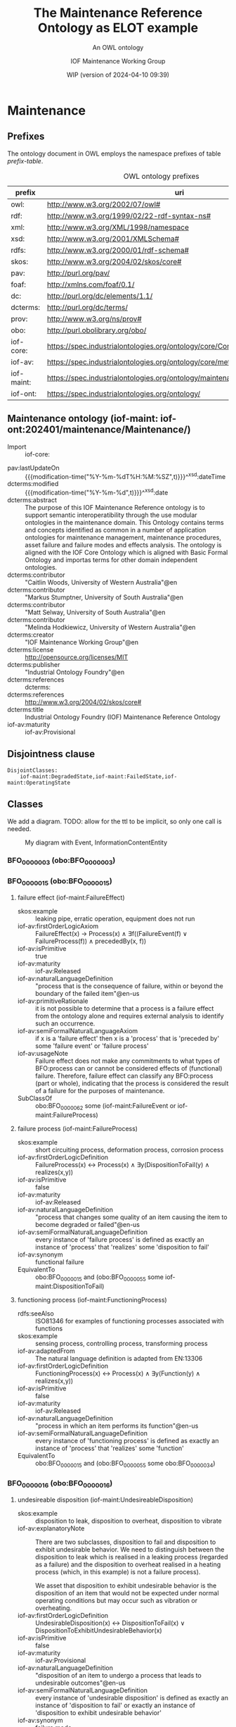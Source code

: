 # -*- eval: (load-library "elot-defaults") -*-
#+title: The Maintenance Reference Ontology as ELOT example
#+subtitle: An OWL ontology
#+author: IOF Maintenance Working Group
#+date: WIP (version of 2024-04-10 09:39)
#+call: theme-readtheorg()

# hide TODO status in headings
#+OPTIONS: todo:nil
# hide completion "cookies" [4/4]
#+OPTIONS: stat:nil
# hide tags
#+OPTIONS: tags:nil



* COMMENT Notes
There is a problem in that the identifier for the Maintenance ontology
itself is the same as the prefix. This has been changed here, so that
the id for the ontology is simply
: iof-maint:Maintenance

The ontology version IRI also needs to be looked at.

When iof-core is imported, ROBOT produces a rather long list of
warnings.
* Maintenance
:PROPERTIES:
:ID: Maintenance
:ELOT-context-type: ontology
:ELOT-context-localname: Maintenance
:ELOT-default-prefix: iof-maint
:header-args:omn: :tangle ./Maintenance.omn :noweb yes
:header-args:emacs-lisp: :tangle no :exports results
:header-args:sparql: :url "Maintenance.omn"
:header-args: :padline yes
:END:
:OMN:
#+begin_src omn :exports none
##
## This is the Maintenance ontology
## This document is in OWL 2 Manchester Syntax, see https://www.w3.org/TR/owl2-manchester-syntax/
##

## Prefixes
<<omn-prefixes()>>

## Ontology declaration
<<resource-declarations(hierarchy="Maintenance-ontology-declaration", owl-type="Ontology", owl-relation="")>>

## Data type declarations
Datatype: xsd:dateTime
Datatype: xsd:date
Datatype: xsd:boolean
Datatype: rdf:PlainLiteral
Datatype: xsd:anyURI

## Class declarations
<<resource-declarations(hierarchy="Maintenance-class-hierarchy", owl-type="Class")>>

## Object property declarations
<<resource-declarations(hierarchy="Maintenance-object-property-hierarchy", owl-type="ObjectProperty")>>

## Data property declarations
<<resource-declarations(hierarchy="Maintenance-data-property-hierarchy", owl-type="DataProperty")>>

## Annotation property declarations
<<resource-declarations(hierarchy="Maintenance-annotation-property-hierarchy", owl-type="AnnotationProperty")>>

## Individual declarations
<<resource-declarations(hierarchy="Maintenance-individuals", owl-type="Individual")>>

## Resource taxonomies
<<resource-taxonomy(hierarchy="Maintenance-class-hierarchy", owl-type="Class", owl-relation="SubClassOf")>>
<<resource-taxonomy(hierarchy="Maintenance-object-property-hierarchy", owl-type="ObjectProperty", owl-relation="SubPropertyOf")>>
<<resource-taxonomy(hierarchy="Maintenance-data-property-hierarchy", owl-type="DataProperty", owl-relation="SubPropertyOf")>>
<<resource-taxonomy(hierarchy="Maintenance-annotation-property-hierarchy", owl-type="AnnotationProperty", owl-relation="SubPropertyOf")>>
#+end_src
:END:
** Prefixes
The ontology document in OWL employs the namespace prefixes of table [[prefix-table]].

#+name: prefix-table
#+attr_latex: :align lp{.8\textwidth} :font  mall
#+caption: OWL ontology prefixes
| prefix     | uri                                                                            |
|------------+--------------------------------------------------------------------------------|
| owl:       | http://www.w3.org/2002/07/owl#                                                 |
| rdf:       | http://www.w3.org/1999/02/22-rdf-syntax-ns#                                    |
| xml:       | http://www.w3.org/XML/1998/namespace                                           |
| xsd:       | http://www.w3.org/2001/XMLSchema#                                              |
| rdfs:      | http://www.w3.org/2000/01/rdf-schema#                                          |
| skos:      | http://www.w3.org/2004/02/skos/core#                                           |
| pav:       | http://purl.org/pav/                                                           |
| foaf:      | http://xmlns.com/foaf/0.1/                                                     |
| dc:        | http://purl.org/dc/elements/1.1/                                               |
| dcterms:   | http://purl.org/dc/terms/                                                      |
| prov:      | http://www.w3.org/ns/prov#                                                     |
| obo:       | http://purl.obolibrary.org/obo/                                                |
| iof-core:  | https://spec.industrialontologies.org/ontology/core/Core/                      |
| iof-av:    | https://spec.industrialontologies.org/ontology/core/meta/AnnotationVocabulary/ |
| iof-maint: | https://spec.industrialontologies.org/ontology/maintenance/Maintenance/        |
| iof-ont:   | https://spec.industrialontologies.org/ontology/                                |
*** Source blocks for prefixes                                     :noexport:
:PROPERTIES:
:header-args:omn: :tangle no
:END:
#+name: sparql-prefixes
#+begin_src emacs-lisp :var prefixes=prefix-table :exports none
  (elot-prefix-block-from-alist prefixes 'sparql)
#+end_src
#+name: omn-prefixes
#+begin_src emacs-lisp :var prefixes=prefix-table :exports none
  (elot-prefix-block-from-alist prefixes 'omn)
#+end_src
#+name: ttl-prefixes
#+begin_src emacs-lisp :var prefixes=prefix-table :exports none
  (elot-prefix-block-from-alist prefixes 'ttl)
#+end_src

** Maintenance ontology (iof-maint: iof-ont:202401/maintenance/Maintenance/)
:PROPERTIES:
:ID:       Maintenance-ontology-declaration
:custom_id: Maintenance-ontology-declaration
:resourcedefs: yes
:END:
  - Import ::  iof-core:
 - pav:lastUpdateOn :: {{{modification-time("%Y-%m-%dT%H:%M:%SZ",t)}}}^^xsd:dateTime
 - dcterms:modified ::  {{{modification-time("%Y-%m-%d",t)}}}^^xsd:date
 - dcterms:abstract :: The purpose of this IOF Maintenance Reference ontology is to support semantic interoperatibility
   through the use modular ontologies in the maintenance domain. This Ontology contains terms and concepts identified as
   common in a number of application ontologies for maintenance management, maintenance procedures, asset failure and
   failure modes and effects analysis. The ontology is aligned with the IOF Core Ontology which is aligned with Basic
   Formal Ontology and importas terms for other domain independent ontologies.
 - dcterms:contributor :: "Caitlin Woods, University of Western Australia"@en
 - dcterms:contributor :: "Markus Stumptner, University of South Australia"@en
 - dcterms:contributor :: "Matt Selway, University of South Australia"@en
 - dcterms:contributor :: "Melinda Hodkiewicz, University of Western Australia"@en
 - dcterms:creator :: "IOF Maintenance Working Group"@en
 - dcterms:license :: http://opensource.org/licenses/MIT
 - dcterms:publisher :: "Industrial Ontology Foundry"@en
 - dcterms:references :: dcterms:
 - dcterms:references :: http://www.w3.org/2004/02/skos/core#
 - dcterms:title :: Industrial Ontology Foundry (IOF) Maintenance Reference Ontology
 - iof-av:maturity :: iof-av:Provisional
** Disjointness clause                                            :nodeclare:
#+begin_src omn
DisjointClasses: 
    iof-maint:DegradedState,iof-maint:FailedState,iof-maint:OperatingState
#+end_src
** Classes
:PROPERTIES:
:ID:       Maintenance-class-hierarchy
:custom_id: Maintenance-class-hierarchy
:resourcedefs: yes
:END:

We add a diagram. TODO: allow for the ttl to be implicit, so only one call is needed.
#+name: ttl-Event
#+call: ttl-Class-hierarchy(top="iof-core:Event iof-core:InformationContentEntity obo:BFO_0000015")

#+name: rdfpuml:Event
#+call: rdfpuml-block(ttlblock="ttl-Event") :eval never-export
#+caption: My diagram with Event, InformationContentEntity
#+results: rdfpuml:Event
[[file:./images/ttl-Event.svg]]

*** BFO_0000003 (obo:BFO_0000003)
*** BFO_0000015 (obo:BFO_0000015)
**** failure effect (iof-maint:FailureEffect)
 - skos:example :: leaking pipe, erratic operation, equipment does not run
 - iof-av:firstOrderLogicAxiom :: FailureEffect(x) → Process(x) ∧ ∃f((FailureEvent(f) ∨ FailureProcess(f)) ∧
   precededBy(x, f))
 - iof-av:isPrimitive :: true
 - iof-av:maturity :: iof-av:Released
 - iof-av:naturalLanguageDefinition :: "process that is the consequence of failure, within or beyond the boundary of the
   failed item"@en-us
 - iof-av:primitiveRationale :: it is not possible to determine that a process is a failure effect from the ontology
   alone and requires external analysis to identify such an occurrence.
 - iof-av:semiFormalNaturalLanguageAxiom :: if x is a 'failure effect' then x is a 'process' that is 'preceded by' some
   'failure event' or 'failure process'
 - iof-av:usageNote :: Failure effect does not make any commitments to what types of BFO:process can or cannot be
   considered effects of (functional) failure. Therefore, failure effect can classify any BFO:process (part or whole),
   indicating that the process is considered the result of a failure for the purposes of maintenance.
 - SubClassOf :: obo:BFO_0000062 some (iof-maint:FailureEvent or iof-maint:FailureProcess)
**** failure process (iof-maint:FailureProcess)
 - skos:example :: short circuiting process, deformation process, corrosion process
 - iof-av:firstOrderLogicDefinition :: FailureProcess(x) ↔ Process(x) ∧ ∃y(DispositionToFail(y) ∧ realizes(x,y))
 - iof-av:isPrimitive :: false
 - iof-av:maturity :: iof-av:Released
 - iof-av:naturalLanguageDefinition :: "process that changes some quality of an item causing the item to become degraded
   or failed"@en-us
 - iof-av:semiFormalNaturalLanguageDefinition :: every instance of 'failure process' is defined as exactly an instance
   of 'process' that 'realizes' some 'disposition to fail'
 - iof-av:synonym :: functional failure
 - EquivalentTo :: obo:BFO_0000015 and (obo:BFO_0000055 some iof-maint:DispositionToFail)
**** functioning process (iof-maint:FunctioningProcess)
 - rdfs:seeAlso :: ISO81346 for examples of functioning processes associated with functions
 - skos:example :: sensing process, controlling process, transforming process
 - iof-av:adaptedFrom :: The natural language definition is adapted from EN:13306
 - iof-av:firstOrderLogicDefinition :: FunctioningProcess(x) ↔ Process(x) ∧ ∃y(Function(y) ∧ realizes(x,y))
 - iof-av:isPrimitive :: false
 - iof-av:maturity :: iof-av:Released
 - iof-av:naturalLanguageDefinition :: "process in which an item performs its function"@en-us
 - iof-av:semiFormalNaturalLanguageDefinition :: every instance of 'functioning process' is defined as exactly an
   instance of 'process' that 'realizes' some 'function'
 - EquivalentTo :: obo:BFO_0000015 and (obo:BFO_0000055 some obo:BFO_0000034)
*** BFO_0000016 (obo:BFO_0000016)
**** undesireable disposition (iof-maint:UndesireableDisposition)
 - skos:example :: disposition to leak, disposition to overheat, disposition to vibrate
 - iof-av:explanatoryNote :: There are two subclasses, disposition to fail and disposition to exhibit undesirable
   behavior. We need to distinguish between the disposition to leak which is realised in a leaking process (regarded as
   a failure) and the disposition to overheat realised in a heating process (which, in this example) is not a failure
   process).

   We asset that disposition to exhibit undesirable behavior is the disposition of an item that would not be expected
   under normal operating conditions but may occur such as vibration or overheating.
 - iof-av:firstOrderLogicDefinition :: UndesirableDisposition(x) ↔ DispositionToFail(x) ∨
   DispositionToExhibitUndesirableBehavior(x)
 - iof-av:isPrimitive :: false
 - iof-av:maturity :: iof-av:Provisional
 - iof-av:naturalLanguageDefinition :: "disposition of an item to undergo a process that leads to undesirable
   outcomes"@en-us
 - iof-av:semiFormalNaturalLanguageDefinition :: every instance of 'undesirable disposition' is defined as exactly an
   instance of 'disposition to fail' or exactly an instance of 'disposition to exhibit undesirable behavior'
 - iof-av:synonym :: failure mode
 - EquivalentTo :: iof-maint:DispositionToExhibitUndesirableBehavior or iof-maint:DispositionToFail
***** disposition to exhibit undesirable behavior (iof-maint:DispositionToExhibitUndesirableBehavior)
 - skos:example :: overspeed, excessive noise
 - iof-av:firstOrderLogicAxiom :: LA1: DispositionToUndesirableBehavior(x) → UndesirableDisposition(x)
 - iof-av:firstOrderLogicAxiom :: LA2: ∀p(DispositionToExibitUndesirableBehavior(d) ∧ Process(p) ∧ realizes(p, d) → ¬
   FailureProcess(p))
 - iof-av:isPrimitive :: true
 - iof-av:maturity :: iof-av:Provisional
 - iof-av:naturalLanguageDefinition :: "disposition of an item that would not be expected under normal operating
   conditions"@en-us
 - iof-av:primitiveRationale :: the item may or may not exhibit this behavior hence this is difficult to define clearly
 - iof-av:semiFormalNaturalLanguageAxiom :: LA1: if x is a 'disposition to undesirable behavior' then x is a
   'undesirable disposition'
 - iof-av:semiFormalNaturalLanguageAxiom :: LA2: if x is a 'disposition to undesirable behavior' and x 'realizes' some
   'process' p then p is not a 'failure process'
 - SubClassOf :: obo:BFO_0000054 only (not (iof-maint:FailureProcess))
***** disposition to fail (iof-maint:DispositionToFail)
 - skos:example :: disposition to explode, disposition to fracture, disposition to sieze
 - iof-av:firstOrderLogicAxiom :: DispositionToFail(x) → UndesireableDisposition(x) ∧ ∃y(FailureProcess(y) ∧
   hasRealization(x,y))
 - iof-av:isPrimitive :: true
 - iof-av:maturity :: iof-av:Released
 - iof-av:naturalLanguageDefinition :: "disposition of an item to undergo a failure process"@en-us
 - iof-av:primitiveRationale :: As a disposition will come into its existance prior to its realization in a failure
   process necessary and sufficient conditions can not be created at this point due to a lack of patterns to express
   process types regardless of the time of their existence
 - iof-av:semiFormalNaturalLanguageAxiom :: if x is a 'disposition to fail' then x is a 'undesireable disposition' that
   'has realization' some 'failure process'
 - SubClassOf :: obo:BFO_0000054 some iof-maint:FailureProcess
*** BFO_0000034 (obo:BFO_0000034)
**** required function (iof-maint:RequiredFunction)
 - rdfs:seeAlso :: ISO81346 for examples of functions
 - skos:example :: to sense, to store, to process information, to control
 - iof-av:adaptedFrom :: The natural language definition is adapted from EN:13306
 - iof-av:explanatoryNote :: the function can be a combination of functions
 - iof-av:firstOrderLogicDefinition :: RequiredFunction(x) ↔ Function(x) ∧ ∃y,z(MaintainableMaterialItem(y) ∧
   FunctioningProcess(z) ∧ participatesInAtSomeTime(y,z) ∧ functionOf(x,y))
 - iof-av:isPrimitive :: true
 - iof-av:maturity :: iof-av:Released
 - iof-av:naturalLanguageDefinition :: "function of a maintainable material item which is considered necessary to fulfil
   a process requirement"@en-us
 - iof-av:semiFormalNaturalLanguageDefinition :: every instance of 'required function' is defined as an instance of
   'function' that is the 'function of' some 'maintainable material item' that 'participates in at some time' some
   'functioning process'
 - iof-av:synonym :: primary function
 - SubClassOf :: (obo:BFO_0000056 some iof-maint:FunctioningProcess) and (iof-core:functionOf some
   iof-core:MaintainableMaterialItem)
*** Event (iof-core:Event)
**** failure event (iof-maint:FailureEvent)
 - rdfs:seeAlso :: ISO81346 for examples of functions
 - skos:example :: explosion, seizure, loss of power, loss of control
 - iof-av:explanatoryNote :: the event can be the loss of the primary function or a combination of functions
 - iof-av:firstOrderLogicDefinition :: FailureEvent(e) ↔ Event(e) ∧ ∃o(FailedState(o) ∧ initiates(e, o)) ∧
   ∃i,f,p1(MaintainableMaterialItem(i) ∧ hasParticipantAtAllTimes(e, i) ∧ PrimaryFunction(f) ∧ hasFunction(i, f) ∧
   FunctioningProcess(p1) ∧ realizes(p1, f) ∧ precedes(p1, e) ∧ ¬∃p2(FunctioningProcess(p2) ∧ realizes(p2,f) ∧
   precedes(p1, p2) ∧ precedes(p2, e)))
 - iof-av:isPrimitive :: false
 - iof-av:maturity :: iof-av:Provisional
 - iof-av:naturalLanguageDefinition :: "event that causes an item to lose its ability to perform a required
   function"@en-us
 - iof-av:semiFormalNaturalLanguageDefinition :: every instance of 'failure event' is defined as exactly an instance of
   'event' e that 'initiates' some 'failed state' and that 'has participant at all times' some 'maintainable material
   item' that 'has function' some 'primary function ' f that 'has realization' some 'functioning process' p1 that
   'precedes' e and there is no 'functioning process' p2 such that p2 'realizes' f and p1 'precedes' p2 and p2
   'precedes' e
 - iof-av:synonym :: failure
 - SubClassOf :: iof-maint:initiates some iof-maint:FailedState
*** InformationContentEntity (iof-core:InformationContentEntity)
**** failure mode code (iof-maint:FailureModeCode)
 - rdfs:seeAlso :: ISO14224 for example list of failure modes
 - skos:example :: "high output", "leaking", "vibrating"
 - iof-av:adaptedFrom :: The natural language definition is adapted from EN:13306
 - iof-av:firstOrderLogicAxiom :: FailureModeCode(x) → InformationContentEntity(x) ∧ ∃y(UndesirableDisposition(y) ∧
   describes(x,y))
 - iof-av:isPrimitive :: true
 - iof-av:maturity :: iof-av:Provisional
 - iof-av:naturalLanguageDefinition :: "information content entity that describes an undesireable disposition"@en-us
 - iof-av:primitiveRationale :: at this stage we do not have sufficient constructs to create necessary and sufficent
   conditions for this class.
 - iof-av:semiFormalNaturalLanguageAxiom :: if x is a 'failure mode code' then x is an 'information content entity' and
   there is some 'undesirable disposition' that 'is described by' x
 - SubClassOf :: iof-core:describes some iof-maint:UndesireableDisposition
**** maintenance work order record (iof-maint:MaintenanceWorkOrderRecord)
 - skos:example :: a record in a (computerised) maintenance management system that contains fields for due and actual
   date of the maintenance, a description of the maintenance task, actual and budget costs and other fields
 - iof-av:acronym :: MWO
 - iof-av:explanatoryNote :: the record has a number of commonly used fields including dates, task description, task
   codes, costs
 - iof-av:explanatoryNote :: this definition remains provisional because it assumes that a work order must involve a
   'maintenance process'. In the current definition, a work order cannot be made up of purely 'supporting maintenance
   activity' tasks.
 - iof-av:firstOrderLogicDefinition :: MaintenanceWorkOrderRecord(x) ↔ InformationContentEntity(x) ∧
   ∃y(MaintenanceProcess(y) ∧ describes(x, y) ∧ isInputOf(x, y))
 - iof-av:isPrimitive :: false
 - iof-av:maturity :: iof-av:Provisional
 - iof-av:naturalLanguageDefinition :: "information content entity that describes a maintenance process"@en-us
 - iof-av:semiFormalNaturalLanguageDefinition :: every instance of 'maintenance work order' is defined as exactly an
   instance of 'information content entity' that 'describes' some 'maintenance process' p and that 'is input of' p
 - iof-av:synonym :: maintenance work order
 - EquivalentTo :: iof-core:InformationContentEntity and (iof-core:describes some iof-maint:MaintenanceProcess) and
   (iof-core:isInputOf some iof-maint:MaintenanceProcess)
*** MaintainableMaterialItem (iof-core:MaintainableMaterialItem)
*** MaterialState (iof-core:MaterialState)
**** maintenance state (iof-maint:MaintenanceState)
 - skos:example :: is broken in two, is running at desired speed
 - iof-av:firstOrderLogicDefinition :: MaintenanceState(x) ↔ Operating State(x) ∨ DegradedState(x) ∨ FailedState(x)
 - iof-av:isPrimitive :: false
 - iof-av:maturity :: iof-av:Provisional
 - iof-av:naturalLanguageDefinition :: "stasis that holds during a temporal interval when the realizable functions and
   capabilities of the participating item, or the grade of realization of those functions and capabilities, remain
   unchanged"@en-us
 - iof-av:semiFormalNaturalLanguageDefinition :: every instance of 'maintenance state' is defined as exactly an instance
   of 'operating state' or exactly an instance of 'degraded state' or exactly an instance of 'failed state'.
 - EquivalentTo :: iof-maint:DegradedState or iof-maint:FailedState or iof-maint:OperatingState
***** degraded state (iof-maint:DegradedState)
 - skos:example :: having a small crack, having a partial blockage, having an oscillating reading
 - iof-av:firstOrderLogicAxiom :: DegradedState(x) → MaintenanceState(x)
 - iof-av:isPrimitive :: true
 - iof-av:maturity :: iof-av:Provisional
 - iof-av:naturalLanguageDefinition :: "state of reduced ability to perform as required but with acceptable reduced
   performance"@en-us
 - iof-av:primitiveRationale :: we do not have the terms to deal with the concepts in the 2nd half of the NL definition
   about 'grade of realization'
 - iof-av:semiFormalNaturalLanguageAxiom :: if x is a 'degraded state' then x is a 'maintenance state'
***** failed state (iof-maint:FailedState)
 - skos:example :: is broken in two, is burst, is failing to turn on
 - iof-av:firstOrderLogicDefinition :: FailedState(o1) ↔ MaintenanceState(o1) ∧ ∃i(MaintainableMaterialItem(i) ∧
   hasParticipantAtAllTimes(o1, i) ∧ ∃e(FailureEvent(e) ∧ initiates(e, o1)) ∧ ∃o2((DegradedState(o2) ∨
   OperatingState(o2) ∧ hasParticipantAtAllTimes(o2,i)) ∧ precedes(o2, o1)) ∧ ¬∃o3((DegradedState(o3) ∨
   OperatingState(o3)) ∧ hasParticipantAtAllTimes(o3,i) ∧ precedes(o2, o3) ∧ precedes(o3, o1)))
 - iof-av:isPrimitive :: false
 - iof-av:maturity :: iof-av:Provisional
 - iof-av:naturalLanguageDefinition :: "state of an item being unable to perform a required function due to a failure
   event"@en-us
 - iof-av:semiFormalNaturalLanguageDefinition :: 'failed state': every instance of 'failed state' is defined as exactly
   an instance of 'maintenance state' o1 that 'has participant at all times' some 'maintainable material item' i and
   that is 'initiated by' some 'failure event' and is 'preceded by' some ('degraded state' or 'operating state') o2 that
   'has participant at all times' i and there is no ('degraded state' or 'operating state' ) o3 such that o3 'has
   participant at all times' i and o2 'precedes' o3 and o3 'precedes' o1
 - SubClassOf :: obo:BFO_0000062 some (iof-maint:DegradedState or iof-maint:OperatingState)
 - SubClassOf :: obo:BFO_0000167 some iof-core:MaintainableMaterialItem, inverse (iof-maint:initiates) some
   iof-maint:FailureEvent
 - DisjointWith :: iof-maint:OperatingState
***** operating state (iof-maint:OperatingState)
 - skos:example :: running at desired speed, producing required power, pumping desired volume
 - iof-av:explanatoryNote :: In defining the state of an item as being able to perform a required function, we are
   assuming that the external resources, if required, are provided
 - iof-av:explanatoryNote :: Note that in an operating state the item may be functional (so in the operating state) and
   not currently operating (performing in the functioning process)
 - iof-av:firstOrderLogicAxiom :: OperatingState(x) → MaintenanceState(x)
 - iof-av:isPrimitive :: true
 - iof-av:maturity :: iof-av:Released
 - iof-av:naturalLanguageDefinition :: "state of an item being able to perform a required function"@en-us
 - iof-av:primitiveRationale :: generally speaking, the determination of maintenance state is determined from outside of
   the ontology, e.g., through analytics, other reasoning mechanims, or by reports from the device or control system,
   and so is not determinable from the ontology alone. The required constructs for creation of a formal definition are
   not available in this release.
 - iof-av:semiFormalNaturalLanguageAxiom :: if x is a 'operating state' then x is a 'maintenance state'
 - DisjointWith :: iof-maint:FailedState
*** Person (iof-core:Person)
**** qualified maintenance person (iof-maint:QualifiedMaintenancePerson)
 - rdfs:seeAlso :: qualification specification
 - skos:example :: electrician, fitter, mechanic
 - iof-av:explanatoryNote :: Qualified person on its own is not particularly useful unless reasoning is constrained to
   only the individuals of interest at some time. Specific subtypes of qualified person are necessary to determine if
   specific qualification types are satisfied. Still, care must be taken when reasoning over temporal information as, if
   the critieria are met at some time, the classification will hold.
 - iof-av:firstOrderLogicDefinition :: QualifiedMaintenancePerson(x) ↔ Person(x) ∧ ∃y(MaintenanceActivity(y) ∧
   partcipatesInAtSomeTime(x,y) ∧ ∃z(QualificationSpecification(z) ∧ prescribedBy(y, z) ∧ satisfiesRequirement(x,z)))
 - iof-av:isPrimitive :: false
 - iof-av:maturity :: iof-av:Provisional
 - iof-av:naturalLanguageDefinition :: "person who is qualified to perform a specified specified maintenance
   activity"@en-us
 - iof-av:semiFormalNaturalLanguageDefinition :: every instance of ‘qualified maintenance person’ is defined as exactly
   an instance of 'person' that 'participates in at some time' some 'maintenance activity' p and that 'satifies' some
   'qualification specification' that 'prescribes' p
 - EquivalentTo :: iof-core:Person and (obo:BFO_0000056 some iof-maint:MaintenanceActivity) and
   (iof-core:satisfiesRequirement some (iof-maint:QualificationSpecification and (iof-core:prescribes some
   iof-maint:MaintenanceActivity)))
*** PlanSpecification (iof-core:PlanSpecification)
**** maintenance strategy (iof-maint:MaintenanceStrategy)
 - skos:example :: specification of a corrective strategy for maintaining a pump (or pumps) of a plant
 - iof-av:firstOrderLogicAxiom :: PlanSpecification(x) ∧ (∃p(MaintenanceProcess(p) ∧ prescribes(x, p)) →
   MaintenanceStrategy(x)
 - iof-av:isPrimitive :: true
 - iof-av:maturity :: iof-av:Provisional
 - iof-av:naturalLanguageDefinition :: "maintenance (method/ approach/ actions) to enable (the/an) asset to achieve
   (management's/ desired) objectives"@en-us
 - iof-av:primitiveRationale :: Additional analysis to be performed on this concept. Involves agents, organisations, and
   business objectives.
 - iof-av:semiFormalNaturalLanguageAxiom :: if x is a 'plan specification' that 'prescribes' some 'maintenance process'
   then x is a 'maintenance strategy'
*** PlannedProcess (iof-core:PlannedProcess)
**** maintenance process (iof-maint:MaintenanceProcess)
 - skos:example :: process of replacing a pump, process of calibrating a sensor
 - iof-av:firstOrderLogicAxiom :: LA1: PlannedProcess(p) ∧ (∃x(MaintenanceStrategy(x) ∧ prescribes(x, p)) →
   MaintenanceProcess(p)
 - iof-av:firstOrderLogicAxiom :: LA2: MaintenanceProcess(p) → ∃x(MaintenanceStrategy(x) ∧ prescribes(x, p))
 - iof-av:firstOrderLogicAxiom :: LA3: MaintenanceProcess(p) → ∃x(MaintainableMaterialItem(x) ∧
   hasParticipantAtAllTimes(p, x) ∧ hasInput(p, x))
 - iof-av:isPrimitive :: true
 - iof-av:maturity :: iof-av:Provisional
 - iof-av:naturalLanguageDefinition :: "process to do with retaining or restoring the function of a maintainable
   material item under a maintenance strategy"@en-us
 - iof-av:primitiveRationale :: Additional analysis to be performed, particularly w.r.t. the associated maintenance
   strategy.
 - iof-av:semiFormalNaturalLanguageAxiom :: LA1: if p is 'planned process' that is prescribed by some 'maintenance
   strategy' then x is a 'maintenance process'
 - iof-av:semiFormalNaturalLanguageAxiom :: LA2: if p is 'maintenance process' then there is some 'maintenance strategy'
   that 'prescribes' p
 - iof-av:semiFormalNaturalLanguageAxiom :: LA3: if p is 'maintenance process' then there is some 'maintainable material
   item' x such that p 'has input' x and p 'has participant at all times' x
 - SubClassOf :: obo:BFO_0000167 some iof-core:MaintainableMaterialItem
 - SubClassOf :: iof-core:hasInput some iof-core:MaintainableMaterialItem
 - SubClassOf :: iof-core:prescribedBy some iof-maint:MaintenanceStrategy
***** maintenance activity (iof-maint:MaintenanceActivity)
 - skos:example :: replace activity, repair activity, inspect activity
 - iof-av:firstOrderLogicAxiom :: Maintenance Activity(x) → MaintenanceProcess(x)
 - iof-av:isPrimitive :: true
 - iof-av:maturity :: iof-av:Released
 - iof-av:naturalLanguageDefinition :: "maintenance process that is a single task to retain or restore the function of a
   maintainable material item"@en-us
 - iof-av:primitiveRationale :: at this stage we do not have sufficient constructs to create necessary and sufficent
   conditions for this class.
 - iof-av:semiFormalNaturalLanguageAxiom :: if x is a 'maintenance activity' then x is a 'maintenance process'
**** supporting maintenance activity (iof-maint:SupportingMaintenanceActivity)
 - skos:example :: activities that do not change the state of the asset but are done by maintenance personnel such as
   reporting activity, isolate activity, move activity, training activity
 - iof-av:firstOrderLogicAxiom :: SupportingMaintenanceActivity(x) → PlannedProcess(x)
 - iof-av:isPrimitive :: true
 - iof-av:naturalLanguageDefinition :: "single action in support of the execution of a maintenance process"@en-us
 - iof-av:primitiveRationale :: at this stage we do not have sufficient constructs to create necessary and sufficent
   conditions for this class.
 - iof-av:semiFormalNaturalLanguageAxiom :: if x is a 'supporting maintenance activity' then x is a 'planned process'
*** RequirementSpecification (iof-core:RequirementSpecification)
**** qualification specification (iof-maint:QualificationSpecification)
 - skos:example :: electrical trade qualification, welding qualification, registered engineer
 - iof-av:firstOrderLogicAxiom :: QualificationSpecification(x) → RequirementSpecification(x)
 - iof-av:isPrimitive :: true
 - iof-av:maturity :: iof-av:Provisional
 - iof-av:naturalLanguageDefinition :: "requirement specification that identifies the need for a person to have an
   assessed skill for a specific task"@en-us
 - iof-av:primitiveRationale :: detailed analysis of this concept is incomplete and, hence, the required constructs for
   creation of a formal definition are not available in this release.
 - iof-av:semiFormalNaturalLanguageAxiom :: if x is a 'qualification specification' then x is a 'requirement
   specification'
** Object properties
:PROPERTIES:
:ID:       Maintenance-object-property-hierarchy
:custom_id: Maintenance-object-property-hierarchy
:resourcedefs: yes
:END:
*** BFO_0000054 (obo:BFO_0000054)
*** BFO_0000055 (obo:BFO_0000055)
*** BFO_0000056 (obo:BFO_0000056)
**** has maintenance state (iof-maint:hasMaintenanceState)
 - skos:example :: has partial function or loss of function
 - iof-av:maturity :: iof-av:Provisional
 - iof-av:naturalLanguageDefinition :: "inverse of 'stateOf'"@en-us
 - Domain :: iof-core:MaintainableMaterialItem
 - Range :: iof-maint:MaintenanceState
 - InverseOf :: iof-maint:maintenanceStateOf
*** BFO_0000062 (obo:BFO_0000062)
*** BFO_0000063 (obo:BFO_0000063)
**** initiates (iof-maint:initiates)
 - skos:example :: starts, begins, commences
 - iof-av:maturity :: iof-av:Provisional
 - iof-av:naturalLanguageDefinition :: "comes before an event or process in time and results in beginning or creation of
   the event or process"@en-us
 - Domain :: obo:BFO_0000003
 - Range :: obo:BFO_0000015 or iof-core:Event
*** BFO_0000167 (obo:BFO_0000167)
**** maintenance state of (iof-maint:maintenanceStateOf)
 - skos:example :: the physical or software asset
 - iof-av:maturity :: iof-av:Provisional
 - iof-av:naturalLanguageDefinition :: "relation that describes the maintenance state of a maintainable item"@en-us
 - Domain :: iof-maint:MaintenanceState
 - Range :: iof-core:MaintainableMaterialItem
 - InverseOf :: iof-maint:hasMaintenanceState
*** describes (iof-core:describes)
*** functionOf (iof-core:functionOf)
*** hasInput (iof-core:hasInput)
*** isInputOf (iof-core:isInputOf)
*** prescribedBy (iof-core:prescribedBy)
*** prescribes (iof-core:prescribes)
*** satisfiesRequirement (iof-core:satisfiesRequirement)
** Data properties
:PROPERTIES:
:ID:       Maintenance-data-property-hierarchy
:custom_id: Maintenance-data-property-hierarchy
:resourcedefs: yes
:END:
** Annotation properties
:PROPERTIES:
:ID:       Maintenance-annotation-property-hierarchy
:custom_id: Maintenance-annotation-property-hierarchy
:resourcedefs: yes
:END:
*** owl:versionInfo
*** dcterms:title
 - rdfs:isDefinedBy :: dcterms:
*** dcterms:license
 - rdfs:isDefinedBy :: dcterms:
*** dcterms:creator
 - rdfs:isDefinedBy :: dcterms:
*** dcterms:modified
 - rdfs:isDefinedBy :: dcterms:
*** dcterms:publisher
 - rdfs:isDefinedBy :: dcterms:
*** dcterms:description
 - rdfs:isDefinedBy :: dcterms:
*** dc:rights
 - rdfs:isDefinedBy :: dc:
*** pav:lastUpdateOn
 - rdfs:isDefinedBy :: pav:
*** skos:example
 - rdfs:isDefinedBy :: http://www.w3.org/2004/02/skos/core
*** skos:prefLabel
 - rdfs:isDefinedBy :: http://www.w3.org/2004/02/skos/core
*** skos:altLabel
 - rdfs:isDefinedBy :: http://www.w3.org/2004/02/skos/core
*** iof-av:isPrimitive
 - rdfs:isDefinedBy :: iof-av:
*** skos:definition
 - rdfs:isDefinedBy :: http://www.w3.org/2004/02/skos/core
**** iof-av:naturalLanguageDefinition
 - rdfs:isDefinedBy :: iof-av:
**** iof-av:primitiveRationale
 - rdfs:isDefinedBy :: iof-av:
*** abstract (dcterms:abstract)
*** acronym (iof-av:acronym)
*** adaptedFrom (iof-av:adaptedFrom)
*** contributor (dcterms:contributor)
*** explanatoryNote (iof-av:explanatoryNote)
*** firstOrderLogicAxiom (iof-av:firstOrderLogicAxiom)
*** firstOrderLogicDefinition (iof-av:firstOrderLogicDefinition)
*** maturity (iof-av:maturity)
*** references (dcterms:references)
*** seeAlso (rdfs:seeAlso)
*** semiFormalNaturalLanguageAxiom (iof-av:semiFormalNaturalLanguageAxiom)
*** semiFormalNaturalLanguageDefinition (iof-av:semiFormalNaturalLanguageDefinition)
*** synonym (iof-av:synonym)
*** usageNote (iof-av:usageNote)
** Individuals
:PROPERTIES:
:ID:       Maintenance-individuals
:custom_id: Maintenance-individuals
:resourcedefs: yes
:END:
